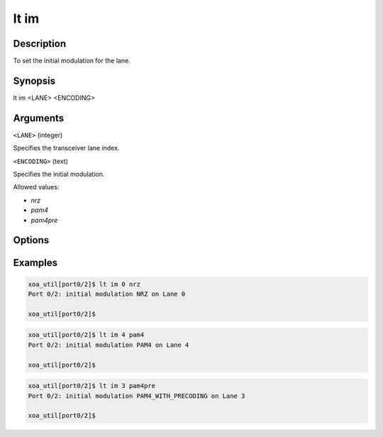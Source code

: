 lt im
=====

Description
-----------

To set the initial modulation for the lane.



Synopsis
--------

.. code-block:: console
    
lt im <LANE> <ENCODING>


Arguments
---------

``<LANE>`` (integer)

Specifies the transceiver lane index.


``<ENCODING>`` (text)
    
Specifies the initial modulation.

Allowed values:

* `nrz`

* `pam4`

* `pam4pre`


Options
-------



Examples
--------

.. code-block:: console

    xoa_util[port0/2]$ lt im 0 nrz
    Port 0/2: initial modulation NRZ on Lane 0

    xoa_util[port0/2]$

.. code-block:: console

    xoa_util[port0/2]$ lt im 4 pam4
    Port 0/2: initial modulation PAM4 on Lane 4

    xoa_util[port0/2]$

.. code-block:: console

    xoa_util[port0/2]$ lt im 3 pam4pre
    Port 0/2: initial modulation PAM4_WITH_PRECODING on Lane 3

    xoa_util[port0/2]$



